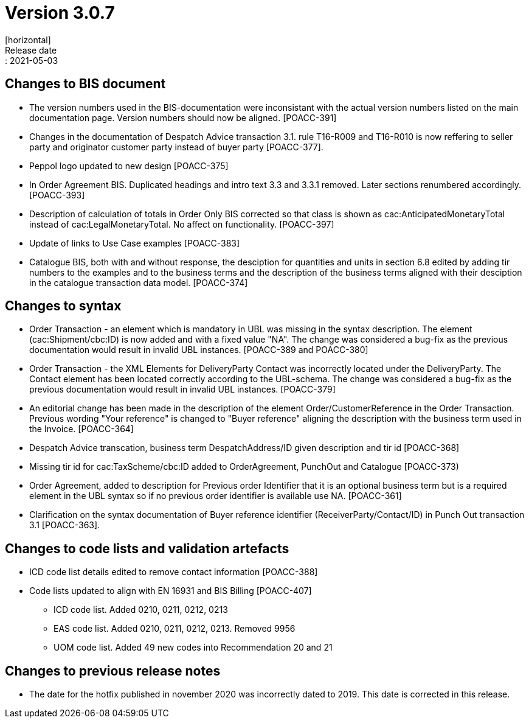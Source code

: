 = Version 3.0.7
[horizontal]
Release date:: 2021-05-03

== Changes to BIS document
* The version numbers used in the BIS-documentation were inconsistant with the actual version numbers listed on the main documentation page. Version numbers should now be aligned. [POACC-391]

* Changes in the documentation of Despatch Advice transaction 3.1. rule T16-R009 and T16-R010 is now reffering to seller party and originator customer party instead of buyer party [POACC-377].

* Peppol logo updated to new design [POACC-375]

* In Order Agreement BIS. Duplicated headings and intro text 3.3 and 3.3.1 removed. Later sections renumbered accordingly. [POACC-393]

* Description of calculation of totals in Order Only BIS corrected so that class is shown as cac:AnticipatedMonetaryTotal instead of cac:LegalMonetaryTotal. No affect on functionality. [POACC-397]

* Update of links to Use Case examples [POACC-383]

* Catalogue BIS, both with and without response, the desciption for quantities and units in section 6.8 edited by adding tir numbers to the examples and to the business terms and the description of the business terms aligned with their desciption in the catalogue transaction data model. [POACC-374]

== Changes to syntax
* Order Transaction - an element which is mandatory in UBL was missing in the syntax description. The element (cac:Shipment/cbc:ID) is now added and with a fixed value "NA". The change was considered a bug-fix as the previous documentation would result in invalid UBL instances. [POACC-389 and POACC-380]

* Order Transaction - the XML Elements for DeliveryParty Contact was incorrectly located under the DeliveryParty. The Contact element has been located correctly according to the UBL-schema.  The change was considered a bug-fix as the previous documentation would result in invalid UBL instances. [POACC-379]

* An editorial change has been made in the description of the element Order/CustomerReference in the Order Transaction. Previous wording "Your reference" is changed to "Buyer reference" aligning the description with the business term used in the Invoice. [POACC-364]

* Despatch Advice transcation, business term DespatchAddress/ID given description and tir id [POACC-368]

* Missing tir id for cac:TaxScheme/cbc:ID added to OrderAgreement, PunchOut and Catalogue [POACC-373)

* Order Agreement, added to description for Previous order Identifier that it is an optional business term but is a required element in the UBL syntax so if no previous order identifier is available use NA. [POACC-361]

* Clarification on the syntax documentation of Buyer reference identifier (ReceiverParty/Contact/ID) in Punch Out transaction 3.1 [POACC-363].

== Changes to code lists and validation artefacts

* ICD code list details edited to remove contact information [POACC-388]

* Code lists updated to align with EN 16931 and BIS Billing [POACC-407]

** ICD code list. Added 0210, 0211, 0212, 0213

** EAS code list. Added 0210, 0211, 0212, 0213. Removed 9956

** UOM code list. Added 49 new codes into Recommendation 20 and 21

== Changes to previous release notes
* The date for the hotfix published in november 2020 was incorrectly dated to 2019. This date is corrected in this release.
